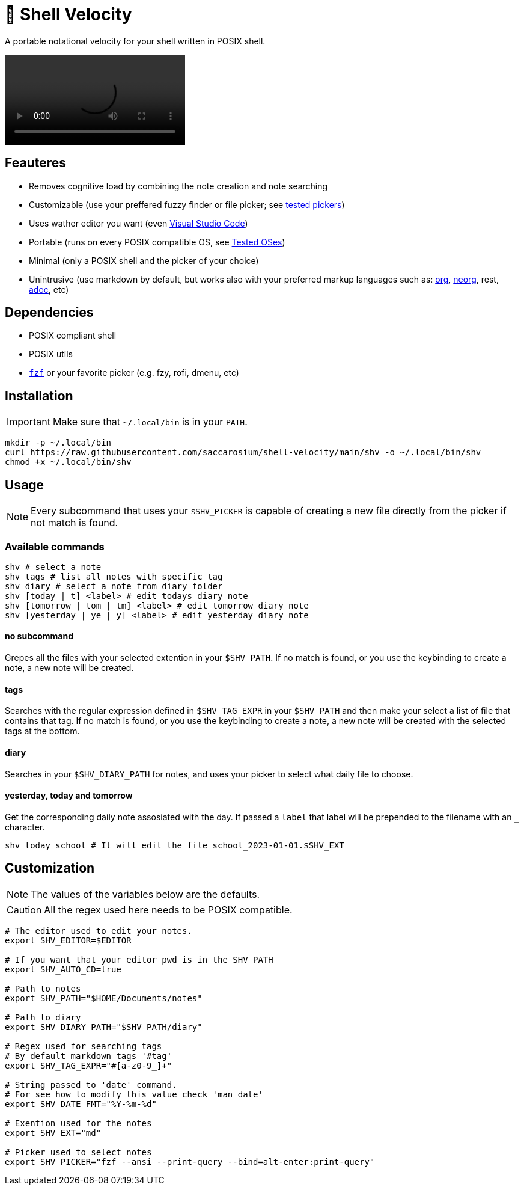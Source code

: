 = 🚀 Shell Velocity

A portable notational velocity for your shell written in POSIX shell.

video::https://user-images.githubusercontent.com/96259932/223130698-f870c17c-f307-40c0-b48f-050173bf3d18.mp4[options=autoplay]

== Feauteres

* Removes cognitive load by combining the note creation and note searching
* Customizable (use your preffered fuzzy finder or file picker; see link:docs/tested-pickers.adoc[tested pickers])
* Uses wather editor you want (even link:docs/visual-studio-code.adoc[Visual Studio Code])
* Portable (runs on every POSIX compatible OS, see link:docs/tested-oses.adoc[Tested OSes])
* Minimal (only a POSIX shell and the picker of your choice)
* Unintrusive (use markdown by default, but works also with your preferred markup languages such as: https://orgmode.org/[org], https://github.com/nvim-neorg/neorg[neorg], rest, https://asciidoc.org/[adoc], etc)

== Dependencies

* POSIX compliant shell
* POSIX utils
* https://github.com/junegunn/fzf[`fzf`] or your favorite picker (e.g. fzy, rofi, dmenu, etc)

== Installation

IMPORTANT: Make sure that `~/.local/bin` is in your `PATH`.

[,bash]
----
mkdir -p ~/.local/bin
curl https://raw.githubusercontent.com/saccarosium/shell-velocity/main/shv -o ~/.local/bin/shv
chmod +x ~/.local/bin/shv
----

== Usage

NOTE: Every subcommand that uses your `$SHV_PICKER` is capable of creating a new file directly from the picker if not match is found.

=== Available commands

[,bash]
----
shv # select a note
shv tags # list all notes with specific tag
shv diary # select a note from diary folder
shv [today | t] <label> # edit todays diary note
shv [tomorrow | tom | tm] <label> # edit tomorrow diary note
shv [yesterday | ye | y] <label> # edit yesterday diary note
----

==== no subcommand

Grepes all the files with your selected extention in your `$SHV_PATH`. If no match is found, or you use the keybinding to create a note, a new note will be created.

==== tags

Searches with the regular expression defined in `$SHV_TAG_EXPR` in your `$SHV_PATH` and then make your select a list of file that contains that tag. If no match is found, or you use the keybinding to create a note, a new note will be created with the selected tags at the bottom.

==== diary

Searches in your `$SHV_DIARY_PATH` for notes, and uses your picker to select what daily file to choose.

==== yesterday, today and tomorrow

Get the corresponding daily note assosiated with the day. If passed a `label` that label will be prepended to the filename with an `_` character.

[,bash]
----
shv today school # It will edit the file school_2023-01-01.$SHV_EXT
----

== Customization

NOTE: The values of the variables below are the defaults.

CAUTION: All the regex used here needs to be POSIX compatible.

[,bash]
----
# The editor used to edit your notes.
export SHV_EDITOR=$EDITOR

# If you want that your editor pwd is in the SHV_PATH
export SHV_AUTO_CD=true

# Path to notes
export SHV_PATH="$HOME/Documents/notes"

# Path to diary
export SHV_DIARY_PATH="$SHV_PATH/diary"

# Regex used for searching tags
# By default markdown tags '#tag'
export SHV_TAG_EXPR="#[a-z0-9_]+"

# String passed to 'date' command.
# For see how to modify this value check 'man date'
export SHV_DATE_FMT="%Y-%m-%d"

# Exention used for the notes
export SHV_EXT="md"

# Picker used to select notes
export SHV_PICKER="fzf --ansi --print-query --bind=alt-enter:print-query"
----

